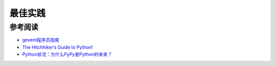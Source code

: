 最佳实践
============

参考阅读
-----------

- `gevent程序员指南 <http://xlambda.com/gevent-tutorial/>`_
- `The Hitchhiker’s Guide to Python! <http://docs.python-guide.org/en/latest/>`_
- `Python状况：为什么PyPy是Python的未来？ <http://www.oschina.net/translate/why_pypy_is_the_future_of_python>`_

